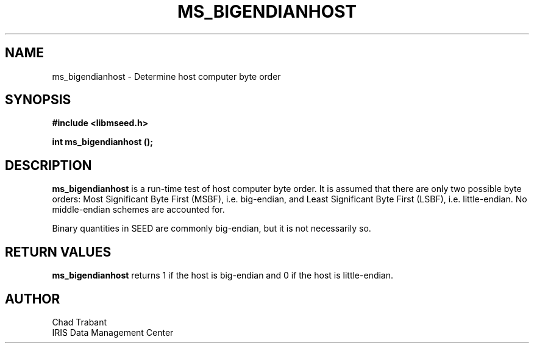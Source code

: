 .TH MS_BIGENDIANHOST 3 2004/11/22 "Libmseed API"
.SH NAME
ms_bigendianhost - Determine host computer byte order

.SH SYNOPSIS
.nf
.B #include <libmseed.h>

.BI "int  \fBms_bigendianhost\fP ();"
.fi

.SH DESCRIPTION
\fBms_bigendianhost\fP is a run-time test of host computer byte order.
It is assumed that there are only two possible byte orders: Most
Significant Byte First (MSBF), i.e. big-endian, and Least Significant
Byte First (LSBF), i.e. little-endian.  No middle-endian schemes are
accounted for.

Binary quantities in SEED are commonly big-endian, but it is not
necessarily so.

.SH RETURN VALUES
\fBms_bigendianhost\fP returns 1 if the host is big-endian and 0 if
the host is little-endian.

.SH AUTHOR
.nf
Chad Trabant
IRIS Data Management Center
.fi
